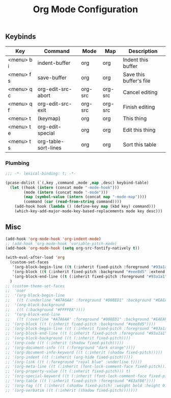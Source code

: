 #+title: Org Mode Configuration
#+PROPERTY: header-args :mkdirp yes :tangle ~/.emacs.d/tangled/org.el
** Keybinds
#+name: keybind-table
| Key        | Command              | Mode    | Map     | Description             |
|------------+----------------------+---------+---------+-------------------------|
| <menu> b i | indent-buffer        | org     | org     | Indent this buffer      |
| <menu> f s | save-buffer          | org     | org     | Save this buffer's file |
| <menu> q c | org-edit-src-abort   | org-src | org-src | Cancel editing          |
| <menu> q f | org-edit-src-exit    | org-src | org-src | Finish editing          |
| <menu> t   | (keymap)             | org     | org     | This thing              |
| <menu> t e | org-edit-special     | org     | org     | Edit this thing         |
| <menu> t s | org-table-sort-lines | org     | org     | Sort this table         |

*** Plumbing
#+BEGIN_SRC emacs-lisp
  ;;; -*- lexical-binding: t; -*-
#+END_SRC

#+begin_src emacs-lisp :var keybind-table=keybind-table :lexical yes :results none
  (pcase-dolist (`(,key ,command ,mode ,map ,desc) keybind-table)
    (let ((hook (intern (concat mode "-mode-hook")))
          (mode (intern (concat mode "-mode")))
          (map (symbol-value (intern (concat map "-mode-map"))))
          (command (car (read-from-string command))))
      (add-hook hook (lambda () (define-key map (kbd key) command)))
      (which-key-add-major-mode-key-based-replacements mode key desc)))
#+end_src

** Misc
#+begin_src emacs-lisp
  (add-hook 'org-mode-hook 'org-indent-mode)
  ;; (add-hook 'org-mode-hook 'variable-pitch-mode)
  (add-hook 'org-mode-hook (setq org-src-fontify-natively t))

  (with-eval-after-load 'org
    (custom-set-faces
     '(org-block-begin-line ((t (:inherit fixed-pitch :foreground "#93a1a1" :background "#eee8d5" :extend t))))
     '(org-block ((t (:inherit fixed-pitch :background "#eee8d5" :extend t))))
     '(org-block-end-line ((t (:inherit fixed-pitch :foreground "#93a1a1" :background "#eee8d5" :extend t)))))
    )
  ;; (custom-theme-set-faces
  ;;  'user
  ;;  '(org-block-begin-line
  ;;   ((t (:underline "#A7A6AA" :foreground "#008ED1" :background "#EAEAFF"))))
  ;;  '(org-block-background
  ;;   ((t (:background "#FFFFEA"))))
  ;;  '(org-block-end-line
  ;;   ((t (:overline "#A7A6AA" :foreground "#008ED1" :background "#EAEAFF"))))
  ;; '(org-block ((t (:inherit fixed-pitch :background "#eee8d5"))))
  ;; '(org-block-begin-line ((t (:inherit fixed-pitch :foreground "#93a1a1" :background "#eee8d5"))))
  ;; '(org-block-end-line ((t (:inherit fixed-pitch :foreground "#93a1a1" :background "#eee8d5"))))
  ;; '(org-block-background ((t (:inherit fixed-pitch))))
  ;; '(org-code ((t (:inherit (shadow fixed-pitch)))))
  ;; '(org-document-info ((t (:foreground "dark orange"))))
  ;; '(org-document-info-keyword ((t (:inherit (shadow fixed-pitch)))))
  ;; '(org-indent ((t (:inherit (org-hide fixed-pitch)))))
  ;; '(org-link ((t (:foreground "royal blue" :underline t))))
  ;; '(org-meta-line ((t (:inherit (font-lock-comment-face fixed-pitch)))))
  ;; '(org-property-value ((t (:inherit fixed-pitch))) t)
  ;; '(org-special-keyword ((t (:inherit (font-lock-comment-face fixed-pitch)))))
  ;; '(org-table ((t (:inherit fixed-pitch :foreground "#83a598"))))
  ;; '(org-tag ((t (:inherit (shadow fixed-pitch) :weight bold :height 0.8))))
  ;; '(org-verbatim ((t (:inherit (shadow fixed-pitch)))))))
#+end_src

